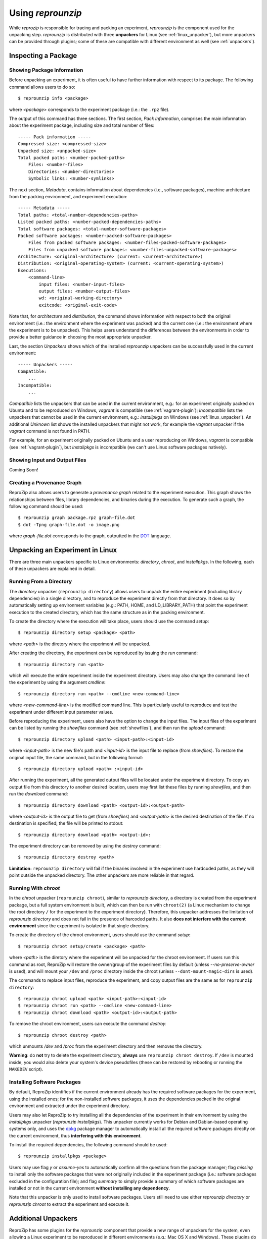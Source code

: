 ..  _unpacking-experiments:

Using *reprounzip*
******************

While *reprozip* is responsible for tracing and packing an experiment, *reprounzip* is the component used for the unpacking step. *reprounzip* is distributed with three **unpackers** for Linux (see :ref:`linux_unpacker`), but more unpackers can be provided through plugins; some of these are compatible with different environment as well (see :ref:`unpackers`).

Inspecting a Package
====================

Showing Package Information
+++++++++++++++++++++++++++

Before unpacking an experiment, it is often useful to have further information with respect to its package. The following command allows users to do so::

    $ reprounzip info <package>

where `<package>` corresponds to the experiment package (i.e.: the ``.rpz`` file).

The output of this command has three sections. The first section, `Pack Information`, comprises the main information about the experiment package, including size and total number of files::

    ----- Pack information -----
    Compressed size: <compressed-size>
    Unpacked size: <unpacked-size>
    Total packed paths: <number-packed-paths>
        Files: <number-files>
        Directories: <number-directories>
        Symbolic links: <number-symlinks>

The next section, `Metadata`, contains information about dependencies (i.e., software packages), machine architecture from the packing environment, and experiment execution::

    ----- Metadata -----
    Total paths: <total-number-dependencies-paths>
    Listed packed paths: <number-packed-dependencies-paths>
    Total software packages: <total-number-software-packages>
    Packed software packages: <number-packed-software-packages>
        Files from packed software packages: <number-files-packed-software-packages>
        Files from unpacked software packages: <number-files-unpacked-software-packages>
    Architecture: <original-architecture> (current: <current-architecture>)
    Distribution: <original-operating-system> (current: <current-operating-system>)
    Executions:
        <command-line>
            input files: <number-input-files>
            output files: <number-output-files>
            wd: <original-working-directory>
            exitcode: <original-exit-code>

Note that, for `architecture` and `distribution`, the command shows information with respect to both the original environment (i.e.: the environment where the experiment was packed) and the current one (i.e.: the environment where the experiment is to be unpacked). This helps users understand the differences between the environments in order to provide a better guidance in choosing the most appropriate unpacker.

Last, the section `Unpackers` shows which of the installed *reprounzip* unpackers can be successfully used in the current environment::

    ----- Unpackers -----
    Compatible:
        ...
    Incompatible:
        ...

`Compatible` lists the unpackers that can be used in the current environment, e.g.: for an experiment originally packed on Ubuntu and to be reproduced on Windows, *vagrant* is compatible (see :ref:`vagrant-plugin`); `Incompatible` lists the unpackers that cannot be used in the current environment, e.g.: *installpkgs* on Windows (see :ref:`linux_unpacker`). An additional `Unknown` list shows the installed unpackers that might not work, for example the *vagrant* unpacker if the `vagrant` command is not found in PATH.

For example, for an experiment originally packed on Ubuntu and a user reproducing on Windows, *vagrant* is compatible (see :ref:`vagrant-plugin`), but *installpkgs* is incompatible (we can't use Linux software packages natively).

..  _showfiles:

Showing Input and Output Files
++++++++++++++++++++++++++++++

Coming Soon!

Creating a Provenance Graph
+++++++++++++++++++++++++++

ReproZip also allows users to generate a *provenance graph* related to the experiment execution. This graph shows the relationships between files, library dependencies, and binaries during the execution. To generate such a graph, the following command should be used::

    $ reprounzip graph package.rpz graph-file.dot
    $ dot -Tpng graph-file.dot -o image.png

where `graph-file.dot` corresponds to the graph, outputted in the `DOT <http://en.wikipedia.org/wiki/DOT_(graph_description_language)>`_ language.

..  _linux_unpacker:

Unpacking an Experiment in Linux
================================

There are three main unpackers specific to Linux environments: *directory*, *chroot*, and *installpkgs*. In the following, each of these unpackers are explained in detail.

Running From a Directory
++++++++++++++++++++++++

The *directory* unpacker (``reprounzip directory``) allows users to unpack the entire experiment (including library dependencies) in a single directory, and to reproduce the experiment directly from that directory. It does so by automatically setting up environment variables (e.g.: PATH, HOME, and LD_LIBRARY_PATH) that point the experiment execution to the created directory, which has the same structure as in the packing environment.

To create the directory where the execution will take place, users should use the command *setup*::

    $ reprounzip directory setup <package> <path>

where `<path>` is the diretory where the experiment will be unpacked.

After creating the directory, the experiment can be reproduced by issuing the *run* command::

    $ reprounzip directory run <path>

which will execute the entire experiment inside the experiment directory. Users may also change the command line of the experiment by using the argument *cmdline*::

    $ reprounzip directory run <path> --cmdline <new-command-line>

where `<new-command-line>` is the modified command line. This is particularly useful to reproduce and test the experiment under different input parameter values.

Before reproducing the experiment, users also have the option to change the input files. The input files of the experiment can be listed by running the `showfiles` command (see :ref:`showfiles`), and then run the `upload` command::

    $ reprounzip directory upload <path> <input-path>:<input-id>

where `<input-path>` is the new file's path and `<input-id>` is the input file to replace (from `showfiles`). To restore the original input file, the same command, but in the following format::

    $ reprounzip directory upload <path> :<input-id>

After running the experiment, all the generated output files will be located under the experiment directory. To copy an output file from this directory to another desired location, users may first list these files by running `showfiles`, and then run the `download` command::

    $ reprounzip directory download <path> <output-id>:<output-path>

where `<output-id>` is the output file to get (from `showfiles`) and `<output-path>` is the desired destination of the file. If no destination is specified, the file will be printed to stdout::

    $ reprounzip directory download <path> <output-id>:

The experiment directory can be removed by using the `destroy` command::

    $ reprounzip directory destroy <path>

**Limitation:** ``reprounzip directory`` will fail if the binaries involved in the experiment use hardcoded paths, as they will point outside the unpacked directory. The other unpackers are more reliable in that regard.

Running With *chroot*
+++++++++++++++++++++

In the *chroot* unpacker (``reprounzip chroot``), similar to *reprounzip directory*, a directory is created from the experiment package, but a full system environment is built, which can then be run with ``chroot(2)`` (a Linux mechanism to change the root directory ``/`` for the experiment to the experiment directory). Therefore, this unpacker addresses the limitation of *reprounzip directory* and does not fail in the presence of harcoded paths. It also **does not interfere with the current environment** since the experiment is isolated in that single directory.

To create the directory of the chroot environment, users should use the command `setup`::

    $ reprounzip chroot setup/create <package> <path>

where `<path>` is the diretory where the experiment will be unpacked for the chroot environment. If users run this command as root, ReproZip will restore the owner/group of the experiment files by default (unless `--no-preserve-owner` is used), and will mount your ``/dev`` and ``/proc`` directory inside the chroot (unless ``--dont-mount-magic-dirs`` is used).

The commands to replace input files, reproduce the experiment, and copy output files are the same as for ``reprounzip directory``::

    $ reprounzip chroot upload <path> <input-path>:<input-id>
    $ reprounzip chroot run <path> --cmdline <new-command-line>
    $ reprounzip chroot download <path> <output-id>:<output-path>

To remove the chroot environment, users can execute the command `destroy`::

    $ reprounzip chroot destroy <path>

which unmounts */dev* and */proc* from the experiment directory and then removes the directory.

**Warning:** do **not** try to delete the experiment directory, **always** use ``reprounzip chroot destroy``. If ``/dev`` is mounted inside, you would also delete your system's device pseudofiles (these can be restored by rebooting or running the ``MAKEDEV`` script).

Installing Software Packages
++++++++++++++++++++++++++++

By default, ReproZip identifies if the current environment already has the required software packages for the experiment, using the installed ones; for the non-installed software packages, it uses the dependencies packed in the original environment and extracted under the experiment directory.

Users may also let ReproZip to try installing all the dependencies of the experiment in their environment by using the *installpkgs* unpacker (*reprounzip installpkgs*). This unpacker currently works for Debian and Dabian-based operating systems only, and uses the `dpkg <http://en.wikipedia.org/wiki/Dpkg>`_ package manager to automatically install all the required software packages direclty on the current environment, thus **interfering with this environment**.

To install the required dependencies, the following command should be used::

    $ reprounzip installpkgs <package>

Users may use flag *y* or *assume-yes* to automatically confirm all the questions from the package manager; flag *missing* to install only the software packages that were not originally included in the experiment package (i.e.: software packages excluded in the configuration file); and flag *summary* to simply provide a summary of which software packages are installed or not in the current environment **without installing any dependency**.

Note that this unpacker is only used to install software packages. Users still need to use either *reprounzip directory* or *reprounzip chroot* to extract the experiment and execute it.

..  _unpackers:

Additional Unpackers
====================

ReproZip has some plugins for the *reprounzip* component that provide a new range of unpackers for the system, even allowing a Linux experiment to be reproduced in different environments (e.g.: Mac OS X and Windows). These plugins do not come builtin with *reprounzip* and need to be installed separately, **after** installing *reprounzip*.

..  _vagrant-plugin:

Vagrant Plugin
++++++++++++++

The *reprounzip-vagrant* plugin allows an experiment to be unpacked and reproduced using a virtual machine created through `Vagrant <https://www.vagrantup.com/>`_. Therefore, the experiment can be reproduced in any environment supported by this tool, i.e.: Linux, Mac OS X, and Windows. Note that the plugin assumes that Vagrant is installed in the current environment.

To create the virtual machine for an experiment package, the `setup` command should be used::

    $ reprounzip vagrant setup <package> <path>

where `<path>` is the destination directory for the Vagrant virtual machine.

The commands to replace input files, reproduce the experiment, and copy output files are the same as used in other unpackers::

    $ reprounzip vagrant upload <path> <input-path>:<input-id>
    $ reprounzip vagrant run <path> --cmdline <new-command-line>
    $ reprounzip vagrant download <path> <output-id>:<output-path>

Users can also suspend the virtual machine (without destroying it) by using the `suspend` command::

    $ reprounzip vagrant suspend <path>

After suspended, the virtual machine can be resumed by using the `setup/start` command. To destroy the virtual machine, the following command must be used::

    $ reprounzip vagrant destroy <path>

..  _docker-plugin:

Docker Plugin
+++++++++++++

ReproZip can also extract and reproduce experiments using `Docker <https://www.docker.com/>`_ containers. The *reprounzip-docker* plugin is the one responsible for such integration and it assumes that Docker is already installed in the current environment.

To create the container for an experiment package, the following command should be used::

    $ reprounzip docker setup <package> <path>

where <path> is the destination directory for the Docker files.

The commands to replace input files, reproduce the experiment, and copy output files are the same as in previous unpackers::

    $ reprounzip docker upload <path> <input-path>:<input-id>
    $ reprounzip docker run <path> --cmdline <new-command-line>
    $ reprounzip docker download <path> <output-id>:<output-path>

To destroy the container, the following command must be used::

    $ reprounzip docker destroy <path>

Further Considerations
======================

Reproducing Multiple Execution Paths
++++++++++++++++++++++++++++++++++++

The *reprozip* component can only guarantee that *reprounzip* will successfully reproduce the same execution path that the original experiment followed. Every source of indeterminism in the set of files that the experiment uses or outputs is a potential reproducibility issue. In particular, if changing some input files or command line arguments changes the dependencies that the experiment needs (to some that are not in the ``.rpz`` package), the reproduction may fail.
